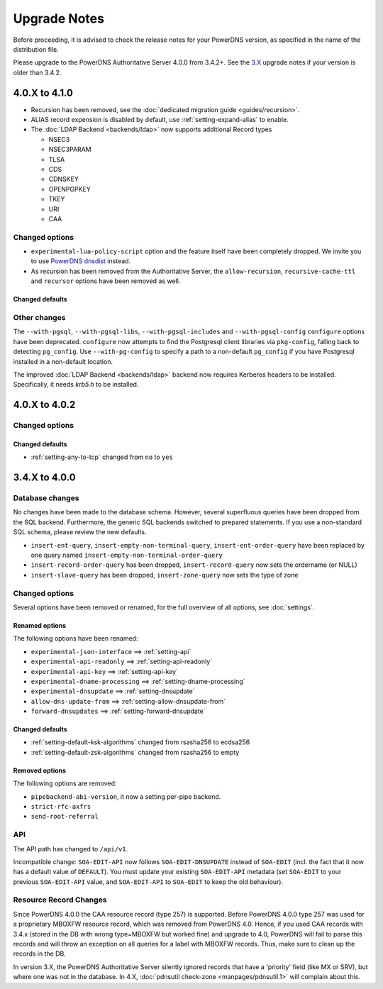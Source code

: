 Upgrade Notes
=============

Before proceeding, it is advised to check the release notes for your
PowerDNS version, as specified in the name of the distribution file.

Please upgrade to the PowerDNS Authoritative Server 4.0.0 from 3.4.2+.
See the `3.X <https://doc.powerdns.com/3/authoritative/upgrading/>`__
upgrade notes if your version is older than 3.4.2.

4.0.X to 4.1.0
--------------

- Recursion has been removed, see the :doc:`dedicated migration guide <guides/recursion>`.
- ALIAS record expension is disabled by default, use :ref:`setting-expand-alias` to enable.
- The :doc:`LDAP Backend <backends/ldap>` now supports additional Record types

  - NSEC3
  - NSEC3PARAM
  - TLSA
  - CDS
  - CDNSKEY
  - OPENPGPKEY
  - TKEY
  - URI
  - CAA

Changed options
^^^^^^^^^^^^^^^

-  ``experimental-lua-policy-script`` option and the feature itself have
   been completely dropped. We invite you to use `PowerDNS
   dnsdist <https://dnsdist.org>`_ instead.

- As recursion has been removed from the Authoritative Server, the
  ``allow-recursion``, ``recursive-cache-ttl`` and ``recursor`` options have
  been removed as well.

Changed defaults
~~~~~~~~~~~~~~~~

Other changes
^^^^^^^^^^^^^

The ``--with-pgsql``, ``--with-pgsql-libs``, ``--with-pgsql-includes``
and ``--with-pgsql-config`` ``configure`` options have been deprecated.
``configure`` now attempts to find the Postgresql client libraries via
``pkg-config``, falling back to detecting ``pg_config``. Use
``--with-pg-config`` to specify a path to a non-default ``pg_config`` if
you have Postgresql installed in a non-default location.

The improved :doc:`LDAP Backend <backends/ldap>` backend now requires Kerberos headers to be installed.
Specifically, it needs `krb5.h` to be installed.

4.0.X to 4.0.2
--------------

Changed options
^^^^^^^^^^^^^^^

Changed defaults
~~~~~~~~~~~~~~~~

-  :ref:`setting-any-to-tcp` changed from ``no`` to ``yes``

3.4.X to 4.0.0
--------------

Database changes
^^^^^^^^^^^^^^^^

No changes have been made to the database schema. However, several
superfluous queries have been dropped from the SQL backend. Furthermore,
the generic SQL backends switched to prepared statements. If you use a
non-standard SQL schema, please review the new defaults.

-  ``insert-ent-query``, ``insert-empty-non-terminal-query``,
   ``insert-ent-order-query`` have been replaced by one query named
   ``insert-empty-non-terminal-order-query``
-  ``insert-record-order-query`` has been dropped,
   ``insert-record-query`` now sets the ordername (or NULL)
-  ``insert-slave-query`` has been dropped, ``insert-zone-query`` now
   sets the type of zone

Changed options
^^^^^^^^^^^^^^^

Several options have been removed or renamed, for the full overview of
all options, see :doc:`settings`.

Renamed options
~~~~~~~~~~~~~~~

The following options have been renamed:

-  ``experimental-json-interface`` ==> :ref:`setting-api`
-  ``experimental-api-readonly`` ==> :ref:`setting-api-readonly`
-  ``experimental-api-key`` ==> :ref:`setting-api-key`
-  ``experimental-dname-processing`` ==> :ref:`setting-dname-processing`
-  ``experimental-dnsupdate`` ==> :ref:`setting-dnsupdate`
-  ``allow-dns-update-from`` ==> :ref:`setting-allow-dnsupdate-from`
-  ``forward-dnsupdates`` ==> :ref:`setting-forward-dnsupdate`

Changed defaults
~~~~~~~~~~~~~~~~

-  :ref:`setting-default-ksk-algorithms`
   changed from rsasha256 to ecdsa256
-  :ref:`setting-default-zsk-algorithms`
   changed from rsasha256 to empty

Removed options
~~~~~~~~~~~~~~~

The following options are removed:

-  ``pipebackend-abi-version``, it now a setting per-pipe backend.
-  ``strict-rfc-axfrs``
-  ``send-root-referral``

API
^^^

The API path has changed to ``/api/v1``.

Incompatible change: ``SOA-EDIT-API`` now follows ``SOA-EDIT-DNSUPDATE``
instead of ``SOA-EDIT`` (incl. the fact that it now has a default value
of ``DEFAULT``). You must update your existing ``SOA-EDIT-API`` metadata
(set ``SOA-EDIT`` to your previous ``SOA-EDIT-API`` value, and
``SOA-EDIT-API`` to ``SOA-EDIT`` to keep the old behaviour).

Resource Record Changes
^^^^^^^^^^^^^^^^^^^^^^^

Since PowerDNS 4.0.0 the CAA resource record (type 257) is supported.
Before PowerDNS 4.0.0 type 257 was used for a proprietary MBOXFW
resource record, which was removed from PowerDNS 4.0. Hence, if you used
CAA records with 3.4.x (stored in the DB with wrong type=MBOXFW but
worked fine) and upgrade to 4.0, PowerDNS will fail to parse this
records and will throw an exception on all queries for a label with
MBOXFW records. Thus, make sure to clean up the records in the DB.

In version 3.X, the PowerDNS Authoritative Server silently ignored records that
have a 'priority' field (like MX or SRV), but where one was not in the database.
In 4.X, :doc:`pdnsutil check-zone <manpages/pdnsutil.1>` will complain about this.
